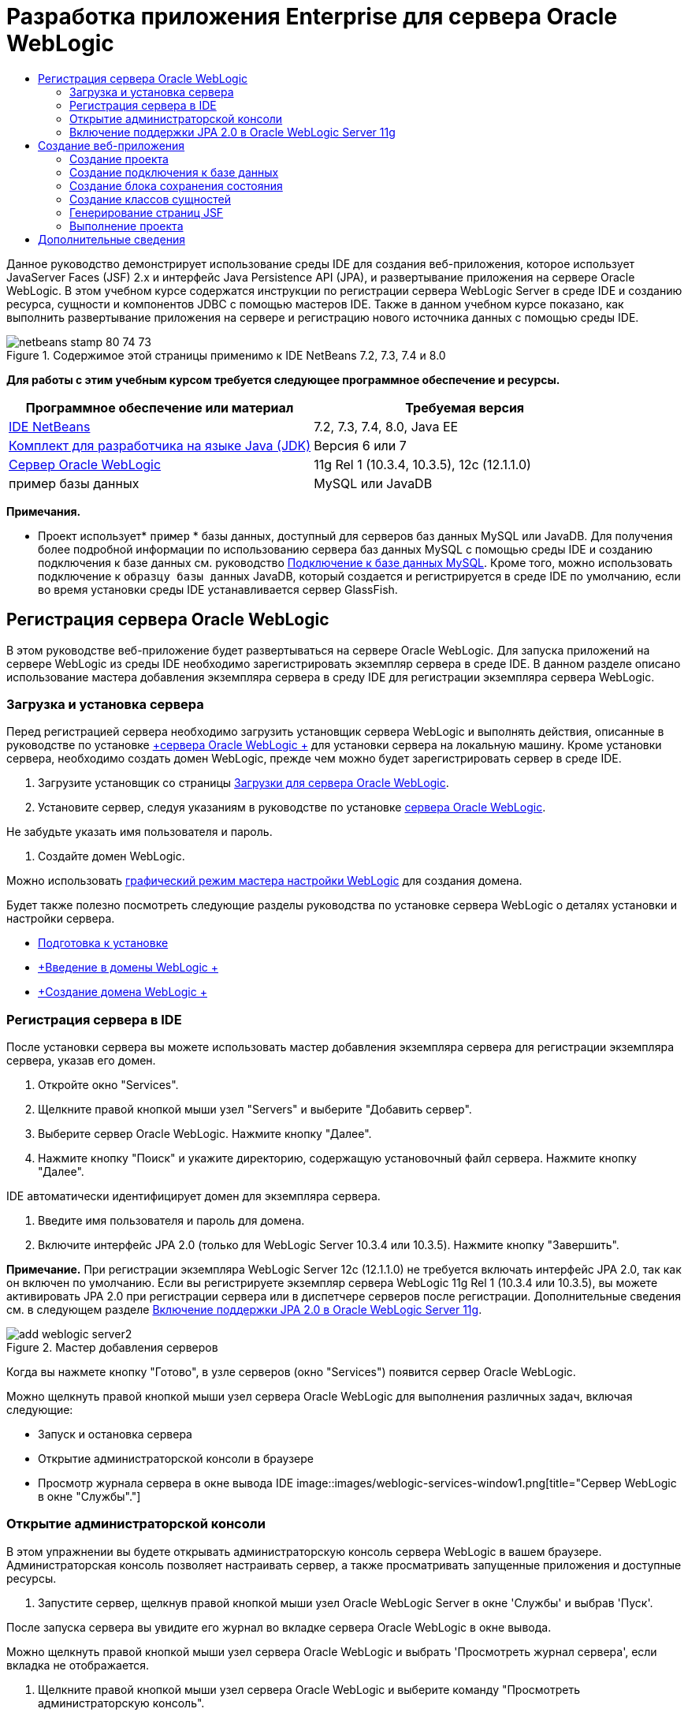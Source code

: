 // 
//     Licensed to the Apache Software Foundation (ASF) under one
//     or more contributor license agreements.  See the NOTICE file
//     distributed with this work for additional information
//     regarding copyright ownership.  The ASF licenses this file
//     to you under the Apache License, Version 2.0 (the
//     "License"); you may not use this file except in compliance
//     with the License.  You may obtain a copy of the License at
// 
//       http://www.apache.org/licenses/LICENSE-2.0
// 
//     Unless required by applicable law or agreed to in writing,
//     software distributed under the License is distributed on an
//     "AS IS" BASIS, WITHOUT WARRANTIES OR CONDITIONS OF ANY
//     KIND, either express or implied.  See the License for the
//     specific language governing permissions and limitations
//     under the License.
//

= Разработка приложения Enterprise для сервера Oracle WebLogic
:jbake-type: tutorial
:jbake-tags: tutorials
:jbake-status: published
:toc: left
:toc-title:
:description: Разработка приложения Enterprise для сервера Oracle WebLogic - Apache NetBeans

Данное руководство демонстрирует использование среды IDE для создания веб-приложения, которое использует JavaServer Faces (JSF) 2.x и интерфейс Java Persistence API (JPA), и развертывание приложения на сервере Oracle WebLogic. В этом учебном курсе содержатся инструкции по регистрации сервера WebLogic Server в среде IDE и созданию ресурса, сущности и компонентов JDBC с помощью мастеров IDE. Также в данном учебном курсе показано, как выполнить развертывание приложения на сервере и регистрацию нового источника данных с помощью среды IDE.


image::images/netbeans-stamp-80-74-73.png[title="Содержимое этой страницы применимо к IDE NetBeans 7.2, 7.3, 7.4 и 8.0"]


*Для работы с этим учебным курсом требуется следующее программное обеспечение и ресурсы.*

|===
|Программное обеспечение или материал |Требуемая версия 

|link:/downloads/[+IDE NetBeans+] |7.2, 7.3, 7.4, 8.0, Java EE 

|link:http://www.oracle.com/technetwork/java/javase/downloads/index.html[+Комплект для разработчика на языке Java (JDK)+] |Версия 6 или 7 

|link:http://www.oracle.com/technetwork/middleware/weblogic/downloads/index.html[+Сервер Oracle WebLogic+] |11g Rel 1 (10.3.4, 10.3.5), 12c (12.1.1.0) 

|пример базы данных |MySQL или JavaDB 
|===

*Примечания.*

* Проект использует* ``пример`` * базы данных, доступный для серверов баз данных MySQL или JavaDB. Для получения более подробной информации по использованию сервера баз данных MySQL с помощью среды IDE и созданию подключения к базе данных см. руководство link:../ide/mysql.html[+Подключение к базе данных MySQL+]. Кроме того, можно использовать подключение к  ``образцу базы данных``  JavaDB, который создается и регистрируется в среде IDE по умолчанию, если во время установки среды IDE устанавливается сервер GlassFish.


== Регистрация сервера Oracle WebLogic

В этом руководстве веб-приложение будет развертываться на сервере Oracle WebLogic. Для запуска приложений на сервере WebLogic из среды IDE необходимо зарегистрировать экземпляр сервера в среде IDE. В данном разделе описано использование мастера добавления экземпляра сервера в среду IDE для регистрации экземпляра сервера WebLogic.


=== Загрузка и установка сервера

Перед регистрацией сервера необходимо загрузить установщик сервера WebLogic и выполнять действия, описанные в руководстве по установке link:http://download.oracle.com/docs/cd/E17904_01/doc.1111/e14142/toc.htm[+сервера Oracle WebLogic +] для установки сервера на локальную машину. Кроме установки сервера, необходимо создать домен WebLogic, прежде чем можно будет зарегистрировать сервер в среде IDE.

1. Загрузите установщик со страницы link:http://www.oracle.com/technetwork/middleware/weblogic/downloads/index.html[+Загрузки для сервера Oracle WebLogic+].
2. Установите сервер, следуя указаниям в руководстве по установке link:http://download.oracle.com/docs/cd/E17904_01/doc.1111/e14142/toc.htm[+сервера Oracle WebLogic+].

Не забудьте указать имя пользователя и пароль.

3. Создайте домен WebLogic.

Можно использовать link:http://download.oracle.com/docs/cd/E17904_01/web.1111/e14140/newdom.htm#i1073602[+графический режим мастера настройки WebLogic+] для создания домена.

Будет также полезно посмотреть следующие разделы руководства по установке сервера WebLogic о деталях установки и настройки сервера.

* link:http://download.oracle.com/docs/cd/E17904_01/doc.1111/e14142/prepare.htm[+Подготовка к установке+]
* link:http://download.oracle.com/docs/cd/E17904_01/web.1111/e14140/intro.htm[+Введение в домены WebLogic +]
* link:http://download.oracle.com/docs/cd/E17904_01/web.1111/e14140/newdom.htm[+Создание домена WebLogic +]
 


=== Регистрация сервера в IDE

После установки сервера вы можете использовать мастер добавления экземпляра сервера для регистрации экземпляра сервера, указав его домен.

1. Откройте окно "Services".
2. Щелкните правой кнопкой мыши узел "Servers" и выберите "Добавить сервер".
3. Выберите сервер Oracle WebLogic. Нажмите кнопку "Далее".
4. Нажмите кнопку "Поиск" и укажите директорию, содержащую установочный файл сервера. Нажмите кнопку "Далее".

IDE автоматически идентифицирует домен для экземпляра сервера.

5. Введите имя пользователя и пароль для домена.
6. Включите интерфейс JPA 2.0 (только для WebLogic Server 10.3.4 или 10.3.5). Нажмите кнопку "Завершить".

*Примечание.* При регистрации экземпляра WebLogic Server 12c (12.1.1.0) не требуется включать интерфейс JPA 2.0, так как он включен по умолчанию. Если вы регистрируете экземпляр сервера WebLogic 11g Rel 1 (10.3.4 или 10.3.5), вы можете активировать JPA 2.0 при регистрации сервера или в диспетчере серверов после регистрации. Дополнительные сведения см. в следующем разделе <<01e,Включение поддержки JPA 2.0 в Oracle WebLogic Server 11g>>.

image::images/add-weblogic-server2.png[title="Мастер добавления серверов"]

Когда вы нажмете кнопку "Готово", в узле серверов (окно "Services") появится сервер Oracle WebLogic.

Можно щелкнуть правой кнопкой мыши узел сервера Oracle WebLogic для выполнения различных задач, включая следующие:

* Запуск и остановка сервера
* Открытие администраторской консоли в браузере
* Просмотр журнала сервера в окне вывода IDE
image::images/weblogic-services-window1.png[title="Сервер WebLogic в окне &quot;Службы&quot;."]  


=== Открытие администраторской консоли

В этом упражнении вы будете открывать администраторскую консоль сервера WebLogic в вашем браузере. Администраторская консоль позволяет настраивать сервер, а также просматривать запущенные приложения и доступные ресурсы.

1. Запустите сервер, щелкнув правой кнопкой мыши узел Oracle WebLogic Server в окне 'Службы' и выбрав 'Пуск'.

После запуска сервера вы увидите его журнал во вкладке сервера Oracle WebLogic в окне вывода.

Можно щелкнуть правой кнопкой мыши узел сервера Oracle WebLogic и выбрать 'Просмотреть журнал сервера', если вкладка не отображается.

2. Щелкните правой кнопкой мыши узел сервера Oracle WebLogic и выберите команду "Просмотреть администраторскую консоль".

При выборе команды "Просмотреть администраторскую консоль" в вашем браузере откроется экран входа на сервер.

3. Войдите с помощью имени пользователя и пароля, которые вы указали при установке сервера.

После входа вы увидите домашнюю страницу администраторской консоли в окне браузера.

image::images/admin-console1.png[title="консоль администрирования сервера Oracle WebLogic"]


=== Включение поддержки JPA 2.0 в Oracle WebLogic Server 11g


Если вы используете сервер Oracle WebLogic 11g (10.3.4, 10.3.5), то вам необходимо активировать поддержку для интерфейса API сохранения состояния Java (JPA) 2.0 и установить поставщиком сохранения состояния по умолчанию TopLink. Сервер Oracle WebLogic 11g является контейнером Java EE 5 и совместим с JPA 1.0 и JPA 2.0. JPA 1.0 включается по умолчанию при установке Oracle WebLogic Server 10.3.4 и 10.3.5, но установка WebLogic Server включает в себя файлы, необходимые для поддержки JPA 2.0. Можно включить JPA 2.0 для сервера WebLogic при регистрации экземпляра сервера или в диспетчере серверов в IDE. Кроме того, вы можете воспользоваться инструкциями для link:http://download.oracle.com/docs/cd/E17904_01/web.1111/e13720/using_toplink.htm#EJBAD1309[+Использования JPA 2.0 с TopLink в сервере WebLogic +] в документации сервера WebLogic.

Сервер WebLogic поддерживает интерфейс API сохранения состояния Java (JPA) и поставляется в пакете с библиотеками сохранение состояния Oracle TopLink и Kodo. В этом упражнении вы поменяете поставщика сохранения состояния по умолчанию с Kodo на Oracle Toplink в администраторской консоли сервера WebLogic.

*Примечание.* JTA активируется по умолчанию при установке WebLogic.

Для активации поддержки JPA 2.0 в диспетчере серверов и установки поставщика сохранения состояния по умолчанию выполните следующие действия.

1. Щелкните правой кнопкой мыши узел сервера Oracle WebLogic в окне "Services" и выберите команду "Свойства", чтобы открыть диспетчер серверов.

Для открытия диспетчера серверов вы также можете выбрать команды Инструменты > Серверы из главного меню.

image::images/weblogic-properties-enablejpa.png[title="Вкладка 'Домен' в диспетчере серверов"]

Вкладка "Домен" диспетчера серверов позволяет просматривать и изменять имя пользователя и пароль.

2. Выберите "Активировать JPA 2". Выберите "Close" (Закрыть).

Когда вы выберете команду "Активировать JPA 2", IDE изменит путь класса сервера WebLogic для добавления файлов с целью активации поддержки JPA 2.

*Примечание.* Также можно включить JPA 2.0 с использованием Oracle Smart Update или вручную, изменив путь к классу WebLogic. Для получения более подробной информации про активацию поддержки для JPA 2.0 см. следующие ссылки.

* link:http://download.oracle.com/docs/cd/E17904_01/web.1111/e13720/using_toplink.htm#EJBAD1309[+Использование JPA 2.0 с TopLink в сервере WebLogic+]
* link:http://forums.oracle.com/forums/thread.jspa?threadID=1112476[+Дискуссионный форум OTN: 11g Release 1 Patch Set 3 (WLS 10.3.4) +]
* link:http://wiki.eclipse.org/EclipseLink/Development/JPA_2.0/weblogic[+Запуск JPA 2.0 API на WebLogic 10.3+]
3. Откройте администраторскую консоль сервера Oracle WebLogic в браузере и войдите в систему.
4. Выберите команду *Домен* в разделе "Конфигурации домена" администраторской консоли.
5. Нажмите вкладку *JPA* в разделе "Конфигурация".
6. Выберите команду *TopLink* в раскрывающемся списке "Поставщик JPA по умолчанию". Нажмите кнопку "Сохранить".
image::images/admin-console-jpa.png[title="Вкладка 'JPA' консоли администрирования сервера Oracle WebLogic"]

Когда вы нажмете кнопку "Сохранить", Oracle TopLink станет поставщиком сохранения состояния по умолчанию для приложений, которые запускаются на сервере, если для данных приложений не указан конкретный поставщик сохранения состояния.

*Примечание.* Приложение в этом учебном курсе будет использовать Java Transaction API (JTA) для управления транзакциями. JTA активируется по умолчанию при установке WebLogic. Вы можете изменить настройки JTA во вкладке JTA, раздел "Конфигурации" для домена.


== Создание веб-приложения

Этот учебный курс содержит инструкции по созданию веб-приложения Java EE. Данное веб-приложение будет содержать классы сущностей, основанные на таблицах в примерной базе данных. После создания подключения к базе данных вы создадите элемент устойчивости и будете использовать мастер IDE для генерирования классов сущностей из базы данных. Затем вы будете использовать мастер для создания страниц JSF на основе классов сущностей.


=== Создание проекта

В этом упражнении вы будете использовать мастер нового проекта для создания веб-приложения и укажете сервер Oracle WebLogic как целевой.

1. Выберите команды Файл > Новый проект (Ctrl-Shift-N; &amp;#8984-Shift-N для Mac).
2. Выберите "Веб-приложение" в категории "Java Web". Нажмите кнопку "Далее".
3. Введите имя проекта *WebLogicCustomer* и укажите местоположение проекта.
4. Снимите флажок "Использовать отдельную папку", если он установлен. Нажмите кнопку "Далее".
5. Выберите сервер *Oracle WebLogic * из раскрывающегося списка серверов.
6. Выберите *Java EE 5* или *Java EE 6 Web* в качестве версии Java EE. Нажмите кнопку "Далее".

*Примечание.* Вариант Java EE 6 Web доступен, только если вы зарегистрировали экземпляр WebLogic Server 12c.

image::images/new-project-ee6.png[title="В мастере создания проектов выбран Weblogic "]
7. Выберите платформу JavaServer Faces.
8. В списке 'Серверная библиотека' выберите JSF 2.x. Нажмите кнопку "Завершить".
image::images/projectwizard-serverlib.png[title="Панель 'Платформы' мастера создания проектов"]

Когда вы нажмете кнопку "Закончить", IDE создаст проект веб-приложения и откроет файл  ``index.xhtml``  в редакторе. Откройте окно 'Проекты'. Вы увидите, что среда IDE создала файл дескриптора  ``weblogic.xml``  и файл  ``web.xml``  в структуре узла 'Файлы конфигурации'.

image::images/wl-projects-window1.png[title="weblogic.xml выбран в окне 'Проекты'"]

Если открыть файл  ``web.xml``  в редакторе, можно видеть, что в качестве страницы индекса по умолчанию указано  ``faces/index.xhtml`` . Если открыть в редакторе файл  ``weblogic.xml`` , он будет иметь примерно следующий вид.


[source,xml]
----

<?xml version="1.0" encoding="UTF-8"?>
<weblogic-web-app xmlns="http://xmlns.oracle.com/weblogic/weblogic-web-app" xmlns:xsi="http://www.w3.org/2001/XMLSchema-instance" xsi:schemaLocation="http://java.sun.com/xml/ns/javaee http://java.sun.com/xml/ns/javaee/web-app_2_5.xsd http://xmlns.oracle.com/weblogic/weblogic-web-app http://xmlns.oracle.com/weblogic/weblogic-web-app/1.0/weblogic-web-app.xsd">
  <jsp-descriptor>
    <keepgenerated>true</keepgenerated>
    <debug>true</debug>
  </jsp-descriptor>
  <context-root>/WebLogicCustomer</context-root>
</weblogic-web-app>
----

*Примечания.*

* Если файл  ``weblogic.xml``  содержит элемент  ``<fast-swap>`` , убедитесь, что  ``fast-swap``  отключен. Для этого проверьте, что элемент  ``<enabled>``  имеет значение *false*.

[source,xml]
----

    <fast-swap>
        <enabled>*false*</enabled>
    </fast-swap>
----
* Если в качестве целевого сервера используется WebLogic Server 11g (10.3.4 или 10.3.5), в пакет установки сервера входят библиотеки, необходимые для использования JSF 1.2 и JSF 2.x в приложениях, но эти библиотеки по умолчанию деактивированы. В этом случае потребуется развернуть и установить библиотеки JSF 2.x. Если библиотека еще не установлена; IDE может установить ее за вас, если вы выберете библиотеку в мастере новых проектов. Библиотеку необходимо установить только один раз.
image::images/install-libraries-dialog.png[title="Диалоговое окно 'Разрешение проблемы отсутствующих серверов'"]

После создания приложения при просмотре файла  ``weblogic.xml``  в редакторе вы увидите, что среда IDE внесла в файл изменения и указала в нем библиотеку JSF, которая будет использоваться приложением.


[source,xml]
----

<?xml version="1.0" encoding="UTF-8"?>
<weblogic-web-app xmlns="http://www.bea.com/ns/weblogic/90" xmlns:j2ee="http://java.sun.com/xml/ns/j2ee" xmlns:xsi="http://www.w3.org/2001/XMLSchema-instance" xsi:schemaLocation="http://www.bea.com/ns/weblogic/90 http://www.bea.com/ns/weblogic/90/weblogic-web-app.xsd">
  <context-root>/WebLogicCustomer</context-root>
  *<library-ref>
      <library-name>jsf</library-name>
      <specification-version>2.0</specification-version>
      <implementation-version>1.0.0.0_2-0-2</implementation-version>
      <exact-match>true</exact-match>
  </library-ref>*
</weblogic-web-app>
----
 


=== Создание подключения к базе данных

Данное руководство использует базу данных с именем*sample*, работающую на сервере базы данных MySQL. В этом упражнении вы используете IDE для создания базы данных и заполнения ее таблиц. Затем вы откроете подключение к базе данных. IDE будет использовать детали подключения к базе данных для создания элемента устойчивости приложения. Для получения более подробной информации об использовании сервера базы данных MySQL с IDE см. руководство link:../ide/mysql.html[+Подключение к базе данных MySQL+]

*Примечание.* В качестве альтернативы, если установлен сервер GlassFish при установке IDE, можно использовать подключение к образцу базы данных на сервере баз данных JavaDB, который был зарегистрирован автоматически в процессе установки IDE.

В этом упражнении вы создадите и откроете подключение к базе данных.

1. Щелкните правой кнопкой мыши узел сервера MySQL в окне 'Службы' и выберите 'Подключение'.
2. Введите имя пользователя и пароль. Нажмите кнопку "ОК".
3. Щелкните правой кнопкой мыши узел "MySQL Server" и выберите "Create Database".
4. Выберите *sample* в раскрывающемся списке имен новой базы данных. Нажмите кнопку "ОК".
image::images/create-db.png[title="Диалоговое окно создания базы данных"]

*Примечание.* В зависимости от того, как настроена база данных, может потребоваться явно указать права доступа к новой базе данных.

Когда вы нажмете кнопку ОК, IDE создаст примерную базу данных и заполнит ее таблицы. Если вы расширите узел сервера MySQL, то увидите, что теперь список баз данных содержит новую базу данных  ``sample`` .

5. Разверните узел сервера MySQL и щелкните правой кнопкой мыши образец базы данных и выберите 'Подключение'.

Когда вы нажмете кнопку "Подключиться", в узле "Базы данных" появится узел для подключения. Вы можете расширить узел для просмотра таблиц базы данных.

image::images/services-window2.png[title="Узел образца базы данных в окне 'Службы'"]

IDE использует подключение к базе данных для получения информации о ней. IDE также использует детали подключения к базе данных для генерирования файла XML, который используется сервером WebLogic для создания источников данных на сервере и идентификации соответствующих драйверов.

Если у вас не установлена база данных MySQL, вы можете использовать базу данных  ``sample``  на JavaDB. Если база данных  ``sample``  не существует, щелкните правой кнопкой мыши узел MySQL (or JavaDB) и выберите 'Создать базу данных'.

Для получения более подробной информации см. руководствоlink:../ide/mysql.html[+Подключение к базе данных MySQL +].

 


=== Создание блока сохранения состояния

Для управления сохранением состояния в приложении вам всего лишь необходимо создать блок сохранения состояния, указать источник данных и диспетчер сущностей для использования, а затем контейнер будет выполнять всю работу по управлению сущностями и сохранением состояния. Блок сохранения состояния можно создать, определив его в файле  ``persistence.xml`` .

*Примечание.* Для демонстрации в этом упражнении будет использоваться мастер создания блоков сохранения состояния для создания файла  ``persistence.xml`` . Мастер поможет вам указать свойства блока сохранения состояния. Вы также можете создать блок сохранения состояния в новом классе сущностей из мастера баз данных. Если блока сохранения состояния не существует, мастер предложит вариант создания блока сохранения состояния для проекта. Мастер создаст блок сохранения состояния, который использует поставщик сохранения состояния сервера WebLogic по умолчанию.

1. Щелкните правой кнопкой мыши узел проекта в окне "Проекты" и выберите команду "Свойства".
2. В категории "Источники" окна "Свойства" выберите *JDK 6* как исходный/двоичный формат. Нажмите кнопку "ОК".
3. Выберите команду Новый файл (Ctrl-N; &amp;#8984-N для Mac), чтобы открыть мастер нового файла.
4. Выберите "Блок сохранения состояния" в категории "Сохранение состояния". Нажмите кнопку "Далее".
5. Оставьте для блока сохранения состояния имя по умолчанию, предложенное мастером.
6. Выберите *EclipseLink* в раскрывающемся списке поставщиков сохранения состояния.
7. Выберите "Новый источник данных" в раскрывающемся списке источников данных.
8. Введите *jdbc/mysql-sample* как имя JNDI в диалоговом окне "Новый источник данных".
9. Выберите подключение к примеру базы данных MySQL. Нажмите кнопку "ОК" для закрытия диалогового окна.
10. Нажмите кнопку "Готово" в мастере создания блоков сохранения состояния.
image::images/new-persistence-eclipselink1.png[title="Мастер создания блоков сохранения состояния"]

Когда вы нажмете кнопку "Готово", для вашего проекта будет создан файл ``persistence.xml``  и открыт в редакторе. Вы можете нажать значок 'Исходный код' на панели инструментов редактора, чтобы открыть файл  ``persistence.xml``  в редакторе исходного кода XML. Этот файл содержит всю информацию, которая нужна серверу для управления сущностями и сохранением состояния приложения.

*Примечание.* Если не используется существующий источник данных, IDE создаст файл XML в узле 'Ресурсы сервера' (например,  ``datasource-1-jdbc.xml`` ), который содержит сведения, которые используются для создания источника данных на сервере, включая драйвер JDBC для базы данных.

Если открыть файл  ``persistence.xml``  в редакторе исходного кода XML, будет видно, что среда IDE указала версию сохранения 2.0 и схему  ``persistence_2_0.xsd`` . Среда IDE указывает  ``org.eclipse.persistence.jpa.PersistenceProvider``  как поставщика сохранения состояния в файле ``persistence.xml`` . EclipseLink является основной реализацией сохранения состояния для Oracle TopLink и образцовой реализацией JPA.


[source,xml]
----

<?xml version="1.0" encoding="UTF-8"?>
<persistence *version="2.0"* xmlns="http://java.sun.com/xml/ns/persistence" xmlns:xsi="http://www.w3.org/2001/XMLSchema-instance" xsi:schemaLocation="http://java.sun.com/xml/ns/persistence http://java.sun.com/xml/ns/persistence/*persistence_2_0.xsd*">
  <persistence-unit name="WebLogicCustomerPU" transaction-type="JTA">
    <provider>org.eclipse.persistence.jpa.PersistenceProvider</provider>
    <jta-data-source>jdbc/mysql-sample</jta-data-source>
    <exclude-unlisted-classes>false</exclude-unlisted-classes>
    <properties>
      <property name="eclipselink.ddl-generation" value="create-tables"/>
    </properties>
  </persistence-unit>
</persistence>
----

Вы также можете выбрать TopLink в мастере; в этом случае мастер укажет  ``oracle.toplink.essentials.PersistenceProvider``  как поставщика сохранения состояния в файле  ``persistence.xml`` . Среда IDE добавит библиотеки Oracle TopLink Essentials - 2.0.1 к пути класса. В текущей и будущих версиях Oracle TopLink, Oracle TopLink Essentials заменен на EclipseLink. По возможности стоит использовать Oracle TopLink/EclipseLink вместо Oracle TopLink Essentials.

 


=== Создание классов сущностей

Теперь вы будете использовать классы сущностей из мастера баз данных для создания классов сущностей на основе связанной базы данных.

1. Выберите команду "Новый файл" (Ctrl-N) для открытия мастера нового файла.
2. Выберите "Классы сущностей" в разделе "База данных", категория "Устойчивость". Нажмите кнопку "Далее".
3. В классах сущностей из мастера баз данных выберите *jdbc/mysql-sample* из раскрывающегося списка источников данных и введите пароль, если это необходимо.
4. Выберите таблицу *Customer* из доступных таблиц и нажмите "Добавить". Нажмите кнопку "Далее".

Мастер содержит таблицу  ``customer``  и связанные с ней в разделе "Выделенные таблицы".

5. Введите *ejb* как пакет для сгенерированных классов. Нажмите кнопку "Завершить".

Когда вы нажмете кнопку "Готово", среда IDE сгенерирует классы сущностей для каждой из выделенных таблиц. Вы можете расширить узел исходного пакета  ``ejb``  для просмотра генерированных классов сущностей.

 


=== Генерирование страниц JSF

В этом упражнении вы будете использовать мастер для генерирования страниц JSF на основе имеющихся классов сущностей.

1. Щелкните узел проекта правой кнопкой мыши и выберите команду "Создать" > "Другие".
2. Выберите страницы JSF из классов сущностей в категории JavaServer Faces мастера нового файла. Нажмите кнопку "Далее".
3. Нажмите кнопку "Добавить все" для создания страниц JSF для всех доступных сущностей. Нажмите кнопку "Далее".
4. Введите *web* в качестве типа пакета для компонентов сеанса и классов контроллера JPA. Нажмите кнопку "Завершить".

Когда вы нажмете кнопку "Готово", среда IDE сгенерирует страницы JSF 2.0, а также классы контроллера и преобразователя для страниц JSF. Среда IDE создает набор страниц JSF для каждого класса сущности в каталоге веб-страниц по умолчанию. Также среда IDE создает класс управляемых компонентов для каждой сущности. Этот класс обращается к соответствующему классу фасада сущности.

 


=== Выполнение проекта

В этом упражнении вы построите и запустите веб-приложение на сервере WebLogic. Вы будете использовать команду "Запустить" в среде IDE для сборки, разворачивания и запуска приложения.

1. Щелкните правой кнопкой мыши узел проекта и выберите "Выполнить".

Когда вы нажмете "Выполнить", среда IDE построит проект и запустит архив WAR на сервере WebLogic, создаст и зарегистрирует новый источник данных JDBC. В вашем браузере открывается первая страница приложения (link:http://localhost:7001/WebLogicCustomer/[+http://localhost:7001/WebLogicCustomer/+]).

image::images/browser-welcome.png[title="Страница приветствия в браузере"]

Если вы зайдете в администраторскую консоль, то можете нажать "Запуск" в разделе "Ваши запущенные ресурсы", чтобы увидеть таблицу с ресурсами, уже запущенными на сервере.

image::images/adminconsole-deployments.png[title="Таблица 'Развертывания' на консоли администрирования сервера WebLogic"]

Щелкните имя ресурса для просмотра дополнительной информации о нем. В таблице "Запускаемые элементы" также можно удалять ресурсы.

*Замечания по развертыванию на сервере WebLogic Server 10.3.4 или 10.3.5.*

* Если приложение развернуто на сервере WebLogic Server 10.3.4 или 10.3.5, можно видеть, что библиотека JSF 2.0 также развернута на сервере наряду с веб-приложением  ``WebLogicCustomer.war``  и конфигурацией JDBC  ``jdbc/mysql-sample`` . 
image::images/admin-console-deployments.png[title="Таблица 'Развертывания' на консоли администрирования сервера WebLogic"]
* При расширении экземпляра сервера Oracle WebLogic в окне "Сервисы" можно просмотреть приложения и ресурсы, запускаемые на сервере. Как видите, ресурсы JDBC были созданы на сервере, а библиотеки JSF установлены.
image::images/weblogic-services-window2.png[title="приложения и ресурсы сервера WebLogic в окне &quot;Службы&quot;."]

Для получения более подробной информации о запуске приложений см.link:http://download.oracle.com/docs/cd/E12840_01/wls/docs103/deployment/index.html[+Запуск приложений на сервере WebLogic+]

link:/about/contact_form.html?to=3&subject=Feedback:%20Developing%20an%20Enterprise%20Application%20on%20Oracle%20WebLogic[+Отправить отзыв по этому учебному курсу+]



== Дополнительные сведения

Дополнительные сведения об использовании IDE NetBeans для разработки веб-приложений с помощью Java Persistence и JavaServer Faces см. следующие ресурсы:

* link:../javaee/weblogic-javaee-m1-screencast.html[+Видео развертывания веб-приложения на сервере Oracle WebLogic+]
* link:jsf20-intro.html[+Введение в JavaServer Faces 2.0+]
* link:../../docs/javaee/ecommerce/intro.html[+Руководство NetBeans по интернет-коммерции+]
* link:../../trails/java-ee.html[+Учебная карта по Java EE и Java Web+]
